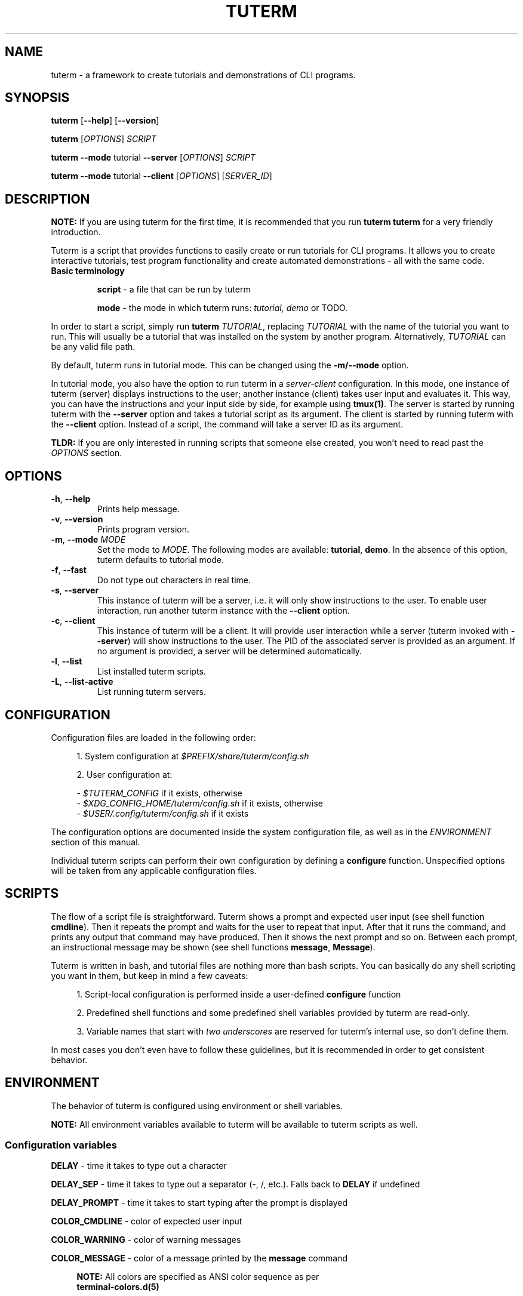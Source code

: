 .TH TUTERM 1 "" "" "User Commands"
.SH NAME
tuterm \- a framework to create tutorials and demonstrations of CLI programs.
.SH SYNOPSIS
\fBtuterm\fR [\fB--help\fR] [\fB--version\fR]

\fBtuterm\fR [\fIOPTIONS\fR] \fISCRIPT\fR

\fBtuterm\fR \fB--mode\fR tutorial \fB--server\fR [\fIOPTIONS\fR] \fISCRIPT\fR

\fBtuterm\fR \fB--mode\fR tutorial \fB--client\fR [\fIOPTIONS\fR] [\fISERVER_ID\fR]

.SH DESCRIPTION

\fBNOTE:\fR If you are using tuterm for the first time, it is recommended that
you run \fBtuterm tuterm\fR for a very friendly introduction.

Tuterm is a script that provides functions to easily create or run tutorials for
CLI programs. It allows you to create interactive tutorials, test program
functionality and create automated demonstrations - all with the same code.

.TP
\fBBasic terminology\fR

\fBscript\fR - a file that can be run by tuterm

\fBmode\fR - the mode in which tuterm runs: \fItutorial, demo\fR or TODO.
.RE

In order to start a script, simply run \fBtuterm\fR \fITUTORIAL\fR, replacing
\fITUTORIAL\fR with the name of the tutorial you want to run. This will usually
be a tutorial that was installed on the system by another program.
Alternatively, \fITUTORIAL\fR can be any valid file path.

By default, tuterm runs in tutorial mode. This can be changed using the
\fB-m/--mode\fR option.

In tutorial mode, you also have the option to run tuterm in a
\fIserver-client\fR configuration. In this mode, one instance of tuterm (server)
displays instructions to the user; another instance (client) takes user input
and evaluates it. This way, you can have the instructions and your input side by
side, for example using \fBtmux(1)\fR. The server is started by running tuterm
with the \fB--server\fR option and takes a tutorial script as its argument. The
client is started by running tuterm with the \fB--client\fR option. Instead of
a script, the command will take a server ID as its argument.

\fBTLDR:\fR If you are only interested in running scripts that someone else
created, you won't need to read past the \fIOPTIONS\fR section.

.SH OPTIONS

.TP
.BR \-h ", " \-\-help
Prints help message.

.TP
.BR \-v ", " \-\-version
Prints program version.

.TP
.BR \-m ", " \-\-mode " \fIMODE\fR"
Set the mode to \fIMODE\fR. The following modes are available: \fBtutorial\fR,
\fBdemo\fR. In the absence of this option, tuterm defaults to tutorial mode.

.TP
.BR \-f ", " \-\-fast
Do not type out characters in real time.

.TP
.BR \-s ", " \-\-server
This instance of tuterm will be a server, i.e. it will only show instructions to
the user. To enable user interaction, run another tuterm instance with the
\fB\-\-client\fR option.

.TP
.BR \-c ", " \-\-client
This instance of tuterm will be a client. It will provide user interaction while
a server (tuterm invoked with \fB\-\-server\fR) will show instructions to the
user. The PID of the associated server is provided as an argument. If no
argument is provided, a server will be determined automatically.

.TP
.BR \-l ", " \-\-list
List installed tuterm scripts.

.TP
.BR \-L ", " \-\-list-active
List running tuterm servers.

.SH CONFIGURATION
Configuration files are loaded in the following order:

.RS 4
1. System configuration at \fI$PREFIX/share/tuterm/config.sh\fR

2. User configuration at:

    - \fI$TUTERM_CONFIG\fR if it exists, otherwise
    - \fI$XDG_CONFIG_HOME/tuterm/config.sh\fR if it exists, otherwise
    - \fI$USER/.config/tuterm/config.sh\fR if it exists
.RE

The configuration options are documented inside the system configuration file,
as well as in the \fIENVIRONMENT\fR section of this manual.

Individual tuterm scripts can perform their own configuration by defining a
\fBconfigure\fR function. Unspecified options will be taken from any applicable
configuration files.

.SH SCRIPTS
The flow of a script file is straightforward. Tuterm shows a prompt and
expected user input (see shell function \fBcmdline\fR). Then it repeats the
prompt and waits for the user to repeat that input. After that it runs the
command, and prints any output that command may have produced. Then it shows the
next prompt and so on. Between each prompt, an instructional message may be
shown (see shell functions \fBmessage\fR, \fBMessage\fR).

Tuterm is written in bash, and tutorial files are nothing more than bash
scripts. You can basically do any shell scripting you want in them, but keep in
mind a few caveats:

.RS 4
1. Script-local configuration is performed inside a user-defined \fBconfigure\fR
function

2. Predefined shell functions and some predefined shell variables provided by
tuterm are read-only.

3. Variable names that start with \fItwo underscores\fR are reserved
for tuterm's internal use, so don't define them.

.RE
In most cases you don't even have to follow these guidelines, but it is
recommended in order to get consistent behavior.

.SH ENVIRONMENT
The behavior of tuterm is configured using environment or shell variables.

\fBNOTE:\fR All environment variables available to tuterm will be available to
tuterm scripts as well.

.SS
Configuration variables
\fBDELAY\fR \- time it takes to type out a character

\fBDELAY_SEP\fR \- time it takes to type out a separator (-, /, etc.). Falls
back to \fBDELAY\fR if undefined

\fBDELAY_PROMPT\fR \- time it takes to start typing after the prompt is displayed

\fBCOLOR_CMDLINE\fR \- color of expected user input

\fBCOLOR_WARNING\fR \- color of warning messages

\fBCOLOR_MESSAGE\fR \- color of a message printed by the \fBmessage\fR command

.RS 4
\fBNOTE:\fR All colors are specified as ANSI color sequence as per
      \fBterminal-colors.d(5)\fR
.RE

\fBSHELL\fR \- which shell's prompt to use (TODO)

The following read-only variables are available in tutorial scripts:
.SS
Read-only variables
\fBTUTORIAL_FILE\fR \- path to the tutorial file that is currently running

\fBNOTE\fR: Variable names that start with \fItwo underscores\fR are reserved
for tuterm's internal use, so don't define them.

.SS
Shell functions

When defining tutorial scripts, there are a few predefined shell functions you
can use.

.TP
\fBcmdline\fR (alias: \fBc\fR)

.RS 4
show \fBprompt\fR and:

.RS 4
1. in tutorial mode: print expected user input (provided as arguments) and wait
for the user's input. Repeat the prompt until the user's input is correct, then
run the command that was input. Wrong input triggers a warning message colored
by the variable \fBCOLOR_MESSAGE\fR.

2. in demo mode: print the expected user input without any user interaction
.RE
.RE

\fBmessage\fR (alias: \fBm\fR)
    print a message to the user if tutorial mode is on

\fBMessage\fR (alias: \fBM\fR)
    print a message to the user in tutorial or demo mode

\fBoption\fR (alias: \fBopt\fR)
    query if the options passed as arguments have been set

.RS 4
Options are specified using their long names, excluding any hyphens.
.RE

\fBmode\fR
    test if the current mode is the one passed as argument

.RS 4
The argument does not have to be the full name of the mode, any uniquely
identifying substring will do.
.RE

\fBfake_home\fR
    create a fake home directory and cd to it

    The contents of \fB$HOME\fR will be modified accordingly.

\fBcolor\fR
.RS 4
set output color to the one provided as argument.

Colors are supported in two formats. The first is an ANSI sequence as per
\fIterminal-colors.d(5)\fR. The other is by function name; the
color is taken from the corresponding \fBCOLOR_*\fR variable. For example,
\fBcolor warning\fR will take the color from the variable \fBCOLOR_WARNING\fR.
Color is reset to default using \fBcolor 0\fR.
.RE

.SS
User-overridable functions
\fBprompt\fR \- command line prompt

\fBconfigure\fR \- initial configuration for the tutorial

\fBrun\fR \- this is where the tutorial is run

.SH EXAMPLES
TODO
.SS Projects using tuterm
-
.UR https://github.com/tem-cli/tem
tem
.UE

.SH SEE ALSO
bash(1), asciinema(1)
